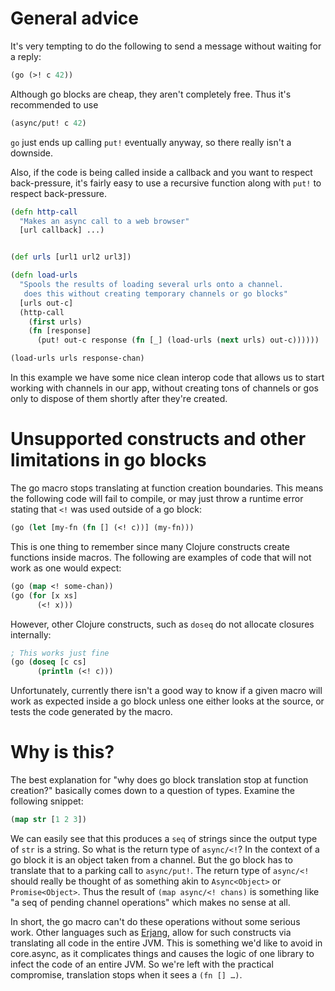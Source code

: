 * General advice
  :PROPERTIES:
  :CUSTOM_ID: _general_advice
  :END:

It's very tempting to do the following to send a message without waiting for a
reply:

#+BEGIN_SRC clojure
    (go (>! c 42))
#+END_SRC

Although go blocks are cheap, they aren't completely free. Thus it's recommended
to use

#+BEGIN_SRC clojure
    (async/put! c 42)
#+END_SRC

=go= just ends up calling =put!= eventually anyway, so there really isn't a
downside.

Also, if the code is being called inside a callback and you want to respect
back-pressure, it's fairly easy to use a recursive function along with =put!= to
respect back-pressure.

#+BEGIN_SRC clojure
    (defn http-call
      "Makes an async call to a web browser"
      [url callback] ...)


    (def urls [url1 url2 url3])

    (defn load-urls
      "Spools the results of loading several urls onto a channel.
       does this without creating temporary channels or go blocks"
      [urls out-c]
      (http-call
        (first urls)
        (fn [response]
          (put! out-c response (fn [_] (load-urls (next urls) out-c))))))

    (load-urls urls response-chan)
#+END_SRC

In this example we have some nice clean interop code that allows us to start
working with channels in our app, without creating tons of channels or gos only
to dispose of them shortly after they're created.

* Unsupported constructs and other limitations in go blocks
  :PROPERTIES:
  :CUSTOM_ID: _unsupported_constructs_and_other_limitations_in_go_blocks
  :END:

The go macro stops translating at function creation boundaries. This means the
following code will fail to compile, or may just throw a runtime error stating
that =<!= was used outside of a go block:

#+BEGIN_SRC clojure
    (go (let [my-fn (fn [] (<! c))] (my-fn)))
#+END_SRC

This is one thing to remember since many Clojure constructs create functions
inside macros. The following are examples of code that will not work as one
would expect:

#+BEGIN_SRC clojure
    (go (map <! some-chan))
    (go (for [x xs]
          (<! x)))
#+END_SRC

However, other Clojure constructs, such as =doseq= do not allocate closures
internally:

#+BEGIN_SRC clojure
    ; This works just fine
    (go (doseq [c cs]
          (println (<! c)))
#+END_SRC

Unfortunately, currently there isn't a good way to know if a given macro will
work as expected inside a go block unless one either looks at the source, or
tests the code generated by the macro.

* Why is this?
  :PROPERTIES:
  :CUSTOM_ID: _why_is_this
  :END:

The best explanation for "why does go block translation stop at function
creation?" basically comes down to a question of types. Examine the following
snippet:

#+BEGIN_SRC clojure
    (map str [1 2 3])
#+END_SRC

We can easily see that this produces a =seq= of strings since the output type of
=str= is a string. So what is the return type of =async/<!=? In the context of a go
block it is an object taken from a channel. But the go block has to translate
that to a parking call to =async/put!=. The return type of =async/<!= should really
be thought of as something akin to =Async<Object>= or =Promise<Object>=. Thus the
result of =(map async/<! chans)= is something like "a seq of pending channel
operations" which makes no sense at all.

In short, the go macro can't do these operations without some serious work.
Other languages such as [[https://github.com/trifork/erjang][Erjang]], allow for such constructs via translating all
code in the entire JVM. This is something we'd like to avoid in core.async, as
it complicates things and causes the logic of one library to infect the code of
an entire JVM. So we're left with the practical compromise, translation stops
when it sees a =(fn [] …​)=.
